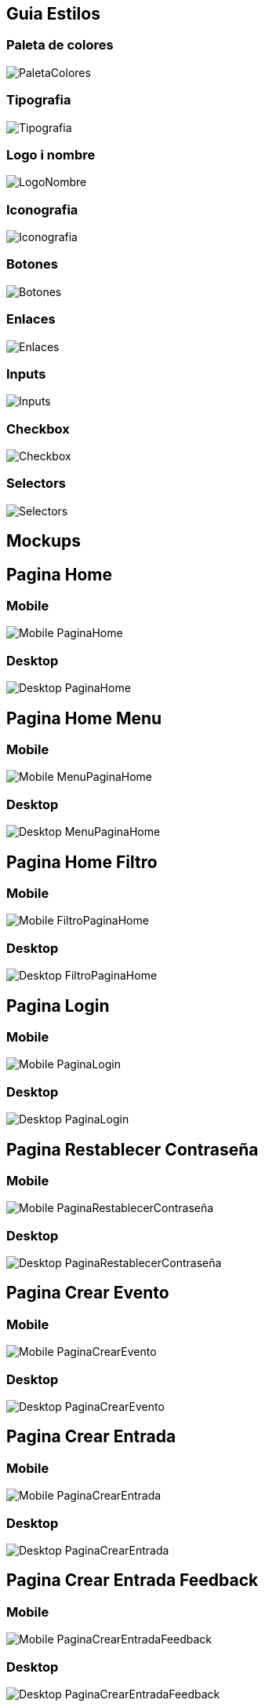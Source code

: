 == Guia Estilos

=== Paleta de colores
image::Images/ImagenesGuiaEstilos/PaletaColores.png[]

=== Tipografia
image::Images/ImagenesGuiaEstilos/Tipografia.png[]

=== Logo i nombre
image::Images/ImagenesGuiaEstilos/LogoNombre.png[]

=== Iconografia
image::Images/ImagenesGuiaEstilos/Iconografia.png[]

=== Botones
image::Images/ImagenesGuiaEstilos/Botones.png[]

=== Enlaces
image::Images/ImagenesGuiaEstilos/Enlaces.png[]

=== Inputs
image::Images/ImagenesGuiaEstilos/Inputs.png[]

=== Checkbox
image::Images/ImagenesGuiaEstilos/Checkbox.png[]

=== Selectors
image::Images/ImagenesGuiaEstilos/Selectors.png[]

== Mockups

== Pagina Home
=== Mobile
image::Images/ImagenesMockups/Mobile/Mobile-PaginaHome.png[]
=== Desktop
image::Images/ImagenesMockups/Desktop/Desktop-PaginaHome.png[]

== Pagina Home Menu
=== Mobile
image::Images/ImagenesMockups/Mobile/Mobile-MenuPaginaHome.png[]
=== Desktop
image::Images/ImagenesMockups/Desktop/Desktop-MenuPaginaHome.png[]

== Pagina Home Filtro
=== Mobile
image::Images/ImagenesMockups/Mobile/Mobile-FiltroPaginaHome.png[]
=== Desktop
image::Images/ImagenesMockups/Desktop/Desktop-FiltroPaginaHome.png[]

== Pagina Login
=== Mobile
image::Images/ImagenesMockups/Mobile/Mobile-PaginaLogin.png[]
=== Desktop
image::Images/ImagenesMockups/Desktop/Desktop-PaginaLogin.png[]

== Pagina Restablecer Contraseña 
=== Mobile
image::Images/ImagenesMockups/Mobile/Mobile-PaginaRestablecerContraseña.png[]
=== Desktop
image::Images/ImagenesMockups/Desktop/Desktop-PaginaRestablecerContraseña.png[]

== Pagina Crear Evento
=== Mobile
image::Images/ImagenesMockups/Mobile/Mobile-PaginaCrearEvento.png[]
=== Desktop
image::Images/ImagenesMockups/Desktop/Desktop-PaginaCrearEvento.png[]

== Pagina Crear Entrada
=== Mobile
image::Images/ImagenesMockups/Mobile/Mobile-PaginaCrearEntrada.png[]
=== Desktop
image::Images/ImagenesMockups/Desktop/Desktop-PaginaCrearEntrada.png[]

== Pagina Crear Entrada Feedback
=== Mobile
image::Images/ImagenesMockups/Mobile/Mobile-PaginaCrearEntradaFeedback.png[]
=== Desktop
image::Images/ImagenesMockups/Desktop/Desktop-PaginaCrearEntradaFeedback.png[]

== Pagina Comprar Entradas
=== Mobile
image::Images/ImagenesMockups/Mobile/Mobile-PaginaComprarEntradas.png[]
=== Desktop
image::Images/ImagenesMockups/Desktop/Desktop-PaginaComprarEntrada.png[]

== Pagina Comprar Entradas Feedback Exito
=== Mobile
image::Images/ImagenesMockups/Mobile/Mobile-PaginaComprarEntradasFeedbackExito.png[]
=== Desktop
image::Images/ImagenesMockups/Desktop/Desktop-PaginaComprarEntradasFeedbackExito.png[]

== Pagina Comprar Entradas Feedback Fallido
=== Mobile
image::Images/ImagenesMockups/Mobile/Mobile-PaginaComprarEntradasFeedbackFallido.png[]
=== Desktop
image::Images/ImagenesMockups/Desktop/Desktop-PaginaComprarEntradasFeedbackFallido.png[]

== Pagina Listar Sesiones
=== Mobile
image::Images/ImagenesMockups/Mobile/Mobile-PaginaListarSesiones.png[]
=== Desktop
image::Images/ImagenesMockups/Desktop/Desktop-PaginaListarSesiones.png[]

== Pagina Home Promotor
=== Mobile
image::Images/ImagenesMockups/Mobile/Mobile-PaginaHomePromotors.png[]
=== Desktop
image::Images/ImagenesMockups/Desktop/Desktop-PaginaHomePromotors.png[]

== Pagina Crear Sesion Feedback
=== Mobile
image::Images/ImagenesMockups/Mobile/Mobile-PaginaCrearSesionFeedback.png[]
=== Desktop
image::Images/ImagenesMockups/Desktop/Desktop-PaginaCrearSesionFeedback.png[]

== Pagina Entradas Reseñas
=== Mobile
image::Images/ImagenesMockups/Mobile/Mobile-PaginaListarEntradasReseñas.png[]
=== Desktop
image::Images/ImagenesMockups/Desktop/Desktop-PaginaListarEntradasReseñas.png[]

== Pagina Crear Sesion
image::Images/ImagenesMockups/Desktop/Desktop-PaginaCrearSesion.png[]

== Pagina Entradas PDF
image::Images/ImagenesMockups/Desktop/Desktop-PaginaEntradasPDF.png[]